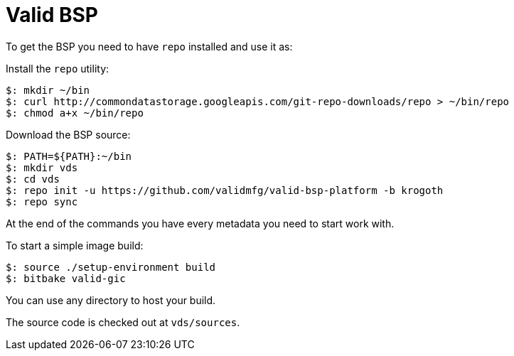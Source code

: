 = Valid BSP

To get the BSP you need to have `repo` installed and use it as:

Install the `repo` utility:

[source,console]
$: mkdir ~/bin
$: curl http://commondatastorage.googleapis.com/git-repo-downloads/repo > ~/bin/repo
$: chmod a+x ~/bin/repo

Download the BSP source:

[source,console]
$: PATH=${PATH}:~/bin
$: mkdir vds
$: cd vds
$: repo init -u https://github.com/validmfg/valid-bsp-platform -b krogoth
$: repo sync

At the end of the commands you have every metadata you need to start work with.

To start a simple image build:

[source,console]
$: source ./setup-environment build
$: bitbake valid-gic

You can use any directory to host your build.

The source code is checked out at `vds/sources`.
